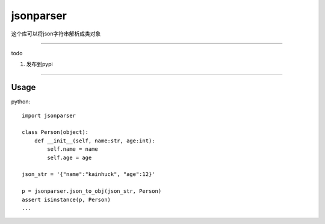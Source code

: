 jsonparser
=======
这个库可以将json字符串解析成类对象

-----------------------------

todo

1. 发布到pypi

-----------------------------

Usage
>>>>>

python::

  import jsonparser

  class Person(object):
      def __init__(self, name:str, age:int):
          self.name = name
          self.age = age

  json_str = '{"name":"kainhuck", "age":12}'

  p = jsonparser.json_to_obj(json_str, Person)
  assert isinstance(p, Person)
  ...


